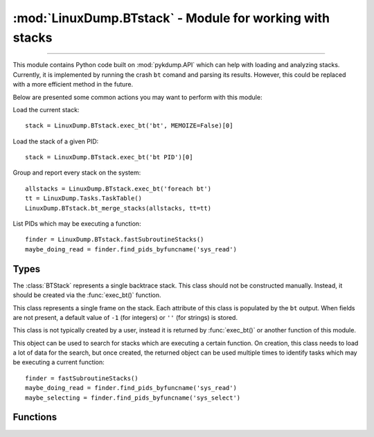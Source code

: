 :mod:`LinuxDump.BTstack` - Module for working with stacks
=========================================================

.. module:: LinuxDump.BTstack
   :synopsis: module containing tools for analyzing backtrace stacks

.. moduleauthor:: Alex Sidorenko <asid@hpe.com>

--------------

This module contains Python code built on :mod:`pykdump.API` which can help with
loading and analyzing stacks. Currently, it is implemented by running the crash
``bt`` comand and parsing its results. However, this could be replaced with a
more efficient method in the future.

Below are presented some common actions you may want to perform with this
module:

Load the current stack::

    stack = LinuxDump.BTstack.exec_bt('bt', MEMOIZE=False)[0]

Load the stack of a given PID::

    stack = LinuxDump.BTstack.exec_bt('bt PID')[0]

Group and report every stack on the system::

    allstacks = LinuxDump.BTstack.exec_bt('foreach bt')
    tt = LinuxDump.Tasks.TaskTable()
    LinuxDump.BTstack.bt_merge_stacks(allstacks, tt=tt)

List PIDs which may be executing a function::

    finder = LinuxDump.BTstack.fastSubroutineStacks()
    maybe_doing_read = finder.find_pids_byfuncname('sys_read')

Types
-----

.. class:: BTStack

   The :class:`BTStack` represents a single backtrace stack. This class should
   not be constructed manually. Instead, it should be created via the
   :func:`exec_bt()` function.

   .. attribute:: pid
      :type: int

      The PID associated with this stack.

   .. attribute:: addr
      :type: int

      The address of the task struct associated with this stack.

   .. attribute:: cpu
      :type: int

      The index of the CPU associated with this stack.

   .. attribute:: cmd
      :type: str

      The shortened command string associated with this task.

   .. attribute:: frames
      :type: list[BTFrame]

      A list of stack frames (as :class:`BTFrame`) within this stack. The list
      is ordered most recent first.

   .. method:: BTStack.hasfunc(self, func, reverse=False)

      Tells whether this stack contains the given function, and where.

      Returns false when the stack does not contain the function. When the stack
      does contain the function, return a 2-tuple giving information about its
      location. The first element of the tuple is the frame index, and the
      second element is the matched portion of the function name (as ``func`` is
      treated as a regexp). When ``reverse`` is True, find the last stack frame
      rather than the first.

      .. note::
         Note that when using ``reverse=True``, the frame index returned from
         this function is also reversed. That is, the last frame of the stack
         would have index 0.

      :param func: A precompiled regexp, or a string which will be complied as a
        regexp, to search for in the stack.
      :type func: compiled regexp or str
      :param reverse: If True the last occurrence of this function rather than
        the first.
      :type reverse: bool
      :returns: False when not found. When found, returns a tuple of (frame
        index, matched function name)
      :rtype: either False, or (int, str)

   .. method:: BTStack.getSimpleSignature(self)

      Return a string "signature" which identifies which functions are called in
      this stack. The signature does not include offsets, which identify
      /exactly/ where a function was called.

      :returns: A string like: ``function_one/function_two/function_three``
      :rtype: str

   .. method:: BTStack.getFullSignature(self)

      Return a string "signature" which identifies not just the functions that
      are called in this stack, but also offsets, indices, and any data in the
      stack frame.

      :returns: A long string containing the ``repr()`` of every frame
      :rtype: str

   .. method:: BTStack.simplerepr(self)

      Return a simple string representation of the stack which includes only
      function names and indices.

      :rtype: str


.. class:: BTFrame

   This class represents a single frame on the stack. Each attribute of this
   class is populated by the ``bt`` output. When fields are not present, a
   default value of ``-1`` (for integers) or ``''`` (for strings) is stored.

   This class is not typically created by a user, instead it is returned by
   :func:`exec_bt()` or another function of this module.

   .. attribute:: level
      :type: int

      At what index into the stack is this frame? The most recent stack frame
      would have a level of 0.

      .. note::

         This index is reported by crash. (e.g. ``#0 [addr] ...``). For some
         frames (such as exception frames), there is no index, and this remains
         at its default value of -1. Frames occurring after this in the
         backtrace will be offset. If you wish to have a reliable value, use the
         index in the :attr:`BTStack.frames` list.

   .. attribute:: addr
      :type: int

      The return address from this stack frame.

   .. attribute:: frame
      :type: int

      The address of the return address within the stack, which is nearly (but
      not exactly) the frame pointer.

   .. attribute:: func
      :type: str

      The name of the function which this stack frame was executing.

   .. attribute:: via
      :type: str

      Some stack frames include entries like ``error code (via page_fault) at
      ...``. This attribute contains the text of this via field, or a default of
      the empty string if it does not exist.

   .. attribute:: offset
      :type: int

      The offset of the return address within the function being executed. For
      example, the return address of a function might be represented as
      ``sys_mprotect+0x16b``. In this return address, ``sys_mprotect`` is the
      function, and ``0x16b`` is the offset from that function. The actual
      address could be computed via ``sym2addr(frame.func) + frame.addr``.

   .. attribute:: data
      :type: list[str]

      The data field is a list (potentially empty) of any lines of text which
      occur in the backtrace text following the stack frame line. Each line is a
      string within the list, and the strings do not contain trailing newlines.

      One sort of data which may occur in this field is a register dump, from a
      system call or exception. Another sort of data may be the stack contents,
      if this frame came from a ``bt -a``.

   .. method:: simplerepr(self)

      Return a simple string representation of this frame, showing only its
      index and the function name.

      :rtype: str

   .. method:: fullstr(self)

      Return a multi-line string containing full details of every field in this
      class.

      :rtype: str


.. class:: fastSubroutineStacks

   This object can be used to search for stacks which are executing a certain
   function. On creation, this class needs to load a lot of data for the search,
   but once created, the returned object can be used multiple times to identify
   tasks which may be executing a current function::

       finder = fastSubroutineStacks()
       maybe_doing_read = finder.find_pids_byfuncname('sys_read')
       maybe_selecting = finder.find_pids_byfuncname('sys_select')

   .. method:: find_pids_byfuncname(self, funcnames):

      Use this instance's indexed task data to search for stacks which may be
      executing functions.

      :param funcnames: Either a string, or a compiled regular expression. If it
        is a string, then it may be specified like so:
        ``function_one|function_two``. That is, multiple functions may be
        listed, separated by a pipe character. If the argument is a regular
        expression, then we search for stacks executing a function which matches
        that regexp.
      :type funcnames: str or regexp
      :returns: A set of pids. This set simply contains pids which appear to be
        executing this function (because ``bt -t`` reported that symbol on the
        stack). There may be false positives! Use :func:`verifyFastSet()` to
        remove any false positives, by actually parsing the stacks for each PID.
      :rtype: set[int]

Functions
---------

.. function:: exec_bt(crashcmd=None, text=None, bg=False, MEMOIZE=True)

   Create (potentially multiple) :class:`BTStack` instances by running a command
   or parsing text.

   This function either executes the crash command ``crashcmd`` and parses the
   resulting stack descriptions, or it directly parses the text given in
   ``text``. Either ``crashcmd`` or ``text`` must be specified.

   Using this function to retrieve the current task's backtrace::

       stack = exec_bt('bt', MEMOIZE=False)[0]

   Using this function to retrieve backtraces from every CPU::

       stack_list = exec_bt('bt -a')

   :param crashcmd: A crash command to execute which will return a backtrace,
     e.g. ``bt PID`` or ``bt -a``.
   :type crashcmd: str
   :param text: Text which contains a backtrace already.
   :type text: str
   :param bg: Whether we should use :func:`exec_crash_command_bg()` to execute
     ``crashcmd`` in the background. This is mainly useful if the command
     execution will take a long time and may need to be timed out. Commands
     which contain ``foreach`` or ``-a`` are automatically run in the
     background.
   :type bg: bool
   :param MEMOIZE: Should the result of this function be cached? This should be
     set to False when using ``text`` to parse an existing string, since parsing
     is fast and need not waste cache space. This should also be set to False
     when executing a command whose output may change, such as ``bt`` (as the
     output would change if the current PID is updated with ``set``).
   :type MEMOIZE: bool

.. function:: bt_mergestacks(btlist, precise=False, count=1, reverse=False, tt=None, verbose=0)

   Group stacks based on their signature and display counts for each one.

   Given a list of :class:`BTStack`'s, identify and group which ones involve the
   same function calls, and print a report for all grouped stacks.

   Example: group and analyze all stacks of a vmcore::

       from LinuxDump.BTstack import exec_bt, bt_mergestacks
       from LinuxDump.Tasks import TaskTable

       allstacks = exec_bt('foreach bt')
       tt = TaskTable()
       bt_merge_stacks(allstacks, tt=tt)

   This code could produce sample output such as:

   .. code::

        ------- 56 stacks like that: ----------
          #0   __schedule
          #1   schedule
          #2   do_nanosleep
          #3   hrtimer_nanosleep
          #4   sys_nanosleep
          #5   system_call_fastpath
            youngest=0s(pid=1234), oldest=81036s(pid=5678)

           ........................
             command_1                      2 times
             command_2                      1 times
             command_3                      1 times
             command_4                      52 times

   :param btlist: A list of :class:`BTStack` objects
   :type btlist: list[BTStack]
   :param precise: When True, use :meth:`BTStack.getFullSignature()` to compare
     stacks. The default (False) is to use :meth:`BTStack.getSimpleSignature()`.
   :type precise: bool
   :param count: Only report groups which have at least this many members
   :type count: int
   :param reverse: When True, report groups in descending order (by member
     count). The default (False) is to report in ascending order.
   :type reverse: bool
   :param tt: An optional :class:`LinuxDump.Tasks.TaskTable` object which may
     be used to provide additional information about groups (youngest and oldest
     in the sample output above).
   :type tt: LinuxDump.Tasks.TaskTable
   :param verbose: Specify verbose=1 (or True) in order to output a list of PIDs
     for each group.
   :type verbose: int

.. function:: verifyFastSet(dset, func)

   Remove false positives from a set of PIDs which may be executing a function.

   Given a set of PIDs (e.g., returned from
   :meth:`fastSubroutineStacks.find_pids_byfuncname()`), load each stack and
   verify that the PID is actually executing ``func``. If not, removes that pid
   from ``dset``.

   :param dset: A set of PIDs
   :type dset: set[int]
   :param func: A string (or regexp) to test whether it is contained by a stack.
     This parameter is interpreted by :meth:`BTStack.hasfunc()`, see the
     documentation of that method for further details.
   :type func: str or regexp
